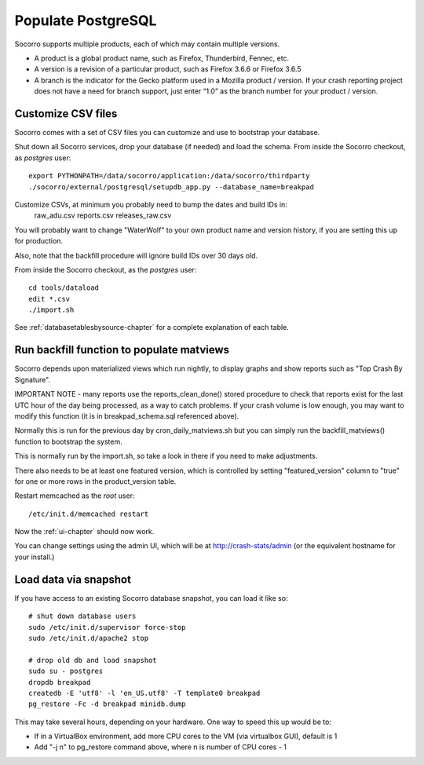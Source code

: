 .. index:: populate postgres

.. _populatepostgres-chapter:

Populate PostgreSQL
===================

Socorro supports multiple products, each of which may contain multiple versions.

* A product is a global product name, such as Firefox, Thunderbird, Fennec, etc.
* A version is a revision of a particular product, such as Firefox 3.6.6 or Firefox 3.6.5
* A branch is the indicator for the Gecko platform used in a Mozilla product / version. If your crash reporting project does not have a need for branch support, just enter “1.0” as the branch number for your product / version.

Customize CSV files
-------------------

Socorro comes with a set of CSV files you can customize and use to bootstrap
your database.

Shut down all Socorro services, drop your database (if needed) and load 
the schema.
From inside the Socorro checkout, as *postgres* user:
::
  export PYTHONPATH=/data/socorro/application:/data/socorro/thirdparty
  ./socorro/external/postgresql/setupdb_app.py --database_name=breakpad

Customize CSVs, at minimum you probably need to bump the dates and build IDs in: 
  raw_adu.csv reports.csv releases_raw.csv

You will probably want to change "WaterWolf" to your own
product name and version history, if you are setting this up for production.

Also, note that the backfill procedure will ignore build IDs over 30 days old.

From inside the Socorro checkout, as the *postgres* user:
::
  cd tools/dataload
  edit *.csv
  ./import.sh

See :ref:`databasetablesbysource-chapter` for a complete explanation
of each table.

Run backfill function to populate matviews
------------------------------------------
Socorro depends upon materialized views which run nightly, to display
graphs and show reports such as "Top Crash By Signature".

IMPORTANT NOTE - many reports use the reports_clean_done() stored
procedure to check that reports exist for the last UTC hour of the
day being processed, as a way to catch problems. If your crash 
volume is low enough, you may want to modify this function 
(it is in breakpad_schema.sql referenced above).

Normally this is run for the previous day by cron_daily_matviews.sh 
but you can simply run the backfill_matviews() function to bootstrap the system.

This is normally run by the import.sh, so take a look in there if
you need to make adjustments.

There also needs to be at least one featured version, which is
controlled by setting "featured_version" column to "true" for one
or more rows in the product_version table.

Restart memcached as the *root* user:
::
  /etc/init.d/memcached restart

Now the :ref:`ui-chapter` should now work. 

You can change settings using the admin UI, which will be at 
http://crash-stats/admin (or the equivalent hostname for your install.)

Load data via snapshot
----------------------
If you have access to an existing Socorro database snapshot, you can load it like so:
::
  # shut down database users
  sudo /etc/init.d/supervisor force-stop
  sudo /etc/init.d/apache2 stop
  
  # drop old db and load snapshot
  sudo su - postgres
  dropdb breakpad
  createdb -E 'utf8' -l 'en_US.utf8' -T template0 breakpad
  pg_restore -Fc -d breakpad minidb.dump
  
This may take several hours, depending on your hardware. One way to speed this up would be to:

* If in a VirtualBox environment, add more CPU cores to the VM (via virtualbox GUI), default is 1
* Add "-j n" to pg_restore command above, where n is number of CPU cores - 1
